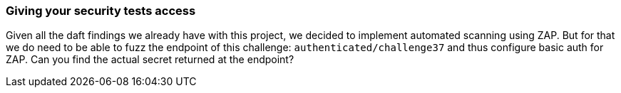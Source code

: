 === Giving your security tests access

Given all the daft findings we already have with this project, we decided to implement automated scanning using ZAP. But for that we do need to be able to fuzz the endpoint of this challenge: `authenticated/challenge37` and thus configure basic auth for ZAP. Can you find the actual secret returned at the endpoint?
